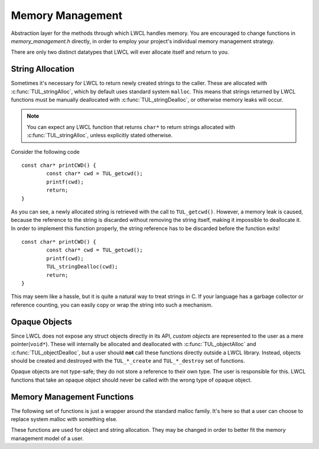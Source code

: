 Memory Management
=================

Abstraction layer for the methods through which LWCL handles memory. You are encouraged to change functions in *memory_management.h* directly, in order to employ your project's individual memory management strategy.

There are only two distinct datatypes that LWCL will ever allocate itself and return to you.

================    ======   ========================================  ======================================================================
Datatype            C-Type   Allocate With                             Deallocate With
================    ======   ========================================  ======================================================================
String              char*    :c:func:`TUL_stringAlloc`               :c:func:`TUL_stringDealloc`
Opaque Object       void*    Type-specific handler(``TUL_*_create``)  Type-specific handler(``TUL_*_destroy``)
================    ======   ========================================  ======================================================================

.. _string-allocation:

String Allocation
-----------------

Sometimes it's necessary for LWCL to return newly created strings to the caller. These are allocated with :c:func:`TUL_stringAlloc`, which by default uses standard system ``malloc``. This means that strings returned by LWCL functions must be manually deallocated with :c:func:`TUL_stringDealloc`, or otherwise memory leaks will occur.

.. NOTE:: You can expect any LWCL function that returns ``char*`` to return strings allocated with :c:func:`TUL_stringAlloc`, unless explicitly stated otherwise.

Consider the following code ::

	const char* printCWD() {
		const char* cwd = TUL_getcwd();
		printf(cwd);
		return;
	}

As you can see, a newly allocated string is retrieved with the call to ``TUL_getcwd()``. However, a memory leak is caused, because the reference to the string is discarded without removing the string itself, making it impossible to deallocate it. In order to implement this function properly, the string reference has to be discarded before the function exits! ::

	const char* printCWD() {
		const char* cwd = TUL_getcwd();
		printf(cwd);
		TUL_stringDealloc(cwd);
		return;
	}

This may seem like a hassle, but it is quite a natural way to treat strings in C. If your language has a garbage collector or reference counting, you can easily copy or wrap the string into such a mechanism.

.. _opaque-objects:

Opaque Objects
--------------

Since LWCL does not expose any struct objects directly in its API, *custom objects* are represented to the user as a mere pointer(``void*``). These will internally be allocated and deallocated with :c:func:`TUL_objectAlloc` and :c:func:`TUL_objectDealloc`, but a user should **not** call these functions directly outside a LWCL library. Instead, objects should be created and destroyed with the ``TUL_*_create`` and ``TUL_*_destroy`` set of functions.

Opaque objects are not type-safe; they do not store a reference to their own type. The user is responsible for this. LWCL functions that take an opaque object should never be called with the wrong type of opaque object.

Memory Management Functions
---------------------------

The following set of functions is just a wrapper around the standard malloc family. It's here so that a user can choose to replace system malloc with something else.

.. c:function:: void* TUL_malloc(size_t size)

.. c:function:: void* TUL_realloc(void* ptr, size_t size)

.. c:function:: void TUL_free(void* ptr)


These functions are used for object and string allocation. They may be changed in order to better fit the memory management model of a user.

.. c:function:: void* TUL_objectAlloc(size_t size)

	Allocate an opaque object with the given *size* and return a pointer.


.. c:function:: void TUL_objectDealloc(void* object)

	Deallocate the opaque *object*.


.. c:function:: char* TUL_stringAlloc(size_t size)

	Allocate a \0-terminated string with the given *size* in memory.

	The size must include the terminating \0, so *size* must be strlen(string) + 1

.. c:function:: char* TUL_stringDealloc(char* string)

	Deallocate the \0-terminated *string*.
